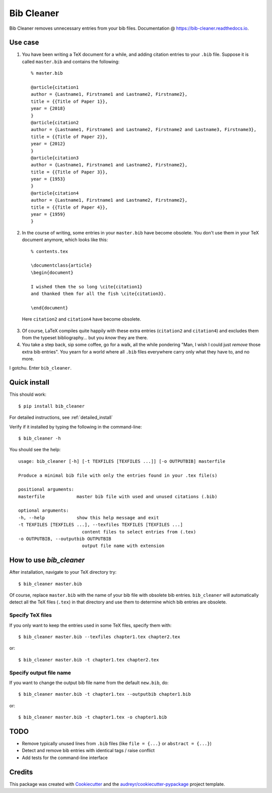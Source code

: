 ===========
Bib Cleaner
===========


.. image:: https://img.shields.io/pypi/v/bib_cleaner.svg
        :target: https://pypi.python.org/pypi/bib_cleaner

.. image:: https://img.shields.io/travis/sriki18/bib_cleaner.svg
        :target: https://travis-ci.org/sriki18/bib_cleaner

.. image:: https://readthedocs.org/projects/bib-cleaner/badge/?version=latest
        :target: https://bib-cleaner.readthedocs.io/en/latest/?badge=latest
        :alt: Documentation Status

.. image:: https://img.shields.io/badge/license-BSD-brightgreen.svg
        :target: https://img.shields.io/badge/license-BSD-brightgreen


Bib Cleaner removes unnecessary entries from your bib files. Documentation @ https://bib-cleaner.readthedocs.io.

Use case
--------

1. You have been writing a TeX document for a while, and adding citation entries to your ``.bib`` file. Suppose it is called ``master.bib`` and contains the following::

    % master.bib

    @article{citation1
    author = {Lastname1, Firstname1 and Lastname2, Firstname2},
    title = {{Title of Paper 1}},
    year = {2018}
    }
    @article{citation2
    author = {Lastname1, Firstname1 and Lastname2, Firstname2 and Lastname3, Firstname3},
    title = {{Title of Paper 2}},
    year = {2012}
    }
    @article{citation3
    author = {Lastname1, Firstname1 and Lastname2, Firstname2},
    title = {{Title of Paper 3}},
    year = {1953}
    }
    @article{citation4
    author = {Lastname1, Firstname1 and Lastname2, Firstname2},
    title = {{Title of Paper 4}},
    year = {1959}
    }

2. In the course of writing, some entries in your ``master.bib`` have become obsolete. You don't use them in your TeX document anymore, which looks like this::

    % contents.tex

    \documentclass{article}
    \begin{document}

    I wished them the so long \cite{citation1}
    and thanked them for all the fish \cite{citation3}.

    \end{document}


  Here ``citation2`` and ``citation4`` have become obsolete.

3. Of course, LaTeX compiles quite happily with these extra entries (``citation2`` and ``citation4``) and excludes them from the typeset bibliography... but you *know* they are there.
4. You take a step back, sip some coffee, go for a walk, all the while pondering "Man, I wish I could just `remove` those extra bib entries". You yearn for a world where all ``.bib`` files everywhere carry only what they have to, and no more.

I gotchu. Enter ``bib_cleaner``.


Quick install
--------------
This should work::

    $ pip install bib_cleaner

For detailed instructions, see :ref:`detailed_install`

Verify if it installed by typing the following in the command-line::

    $ bib_cleaner -h

You should see the help::

    usage: bib_cleaner [-h] [-t TEXFILES [TEXFILES ...]] [-o OUTPUTBIB] masterfile

    Produce a minimal bib file with only the entries found in your .tex file(s)

    positional arguments:
    masterfile            master bib file with used and unused citations (.bib)

    optional arguments:
    -h, --help            show this help message and exit
    -t TEXFILES [TEXFILES ...], --texfiles TEXFILES [TEXFILES ...]
                            content files to select entries from (.tex)
    -o OUTPUTBIB, --outputbib OUTPUTBIB
                            output file name with extension

How to use `bib_cleaner`
------------------------





After installation, navigate to your TeX directory try::

    $ bib_cleaner master.bib

Of course, replace ``master.bib`` with the name of your bib file with obsolete bib entries. ``bib_cleaner`` will automatically detect all the TeX files (``.tex``) in that directory and use them to determine which bib entries are obsolete.

Specify TeX files
~~~~~~~~~~~~~~~~~

If you only want to keep the entries used in some TeX files, specify them with::

    $ bib_cleaner master.bib --texfiles chapter1.tex chapter2.tex

or::

    $ bib_cleaner master.bib -t chapter1.tex chapter2.tex

Specify output file name
~~~~~~~~~~~~~~~~~~~~~~~~

If you want to change the output bib file name from the default ``new.bib``, do::

    $ bib_cleaner master.bib -t chapter1.tex --outputbib chapter1.bib

or::

    $ bib_cleaner master.bib -t chapter1.tex -o chapter1.bib

TODO
----

* Remove typically unused lines from ``.bib`` files (like ``file = {...}`` or ``abstract = {...}``)
* Detect and remove bib entries with identical tags / raise conflict
* Add tests for the command-line interface

Credits
-------

This package was created with Cookiecutter_ and the `audreyr/cookiecutter-pypackage`_ project template.

.. _Cookiecutter: https://github.com/audreyr/cookiecutter
.. _`audreyr/cookiecutter-pypackage`: https://github.com/audreyr/cookiecutter-pypackage
